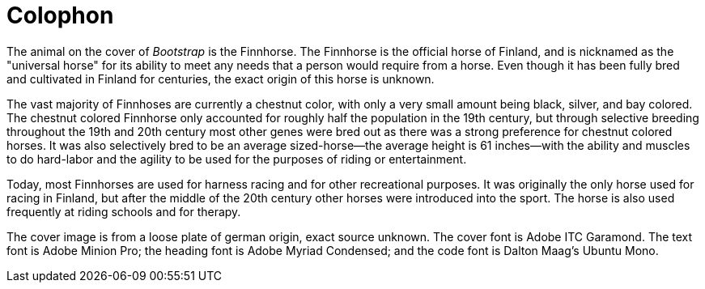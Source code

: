 [colophon]
= Colophon

The animal on the cover of _Bootstrap_ is the Finnhorse. The Finnhorse is the official horse of Finland, and is nicknamed as the "universal horse" for its ability to meet any needs that a person would require from a horse.  Even though it has been fully bred and cultivated in Finland for centuries, the exact origin of this horse is unknown.  

The vast majority of Finnhoses are currently a chestnut color, with only a very small amount being black, silver, and bay colored. The chestnut colored Finnhorse only accounted for roughly half the population in the 19th century, but through selective breeding throughout the 19th and 20th century most other genes were bred out as there was a strong preference for chestnut colored horses. It was also selectively bred to be an average sized-horse--the average height is 61 inches--with the ability and muscles to do hard-labor and the agility to be used for the purposes of riding or entertainment.  

Today, most Finnhorses are used for harness racing and for other recreational purposes.  It was originally the only horse used for racing in Finland, but after the middle of the 20th century other horses were introduced into the sport. The horse is also used frequently at riding schools and for therapy.   

The cover image is from a loose plate of german origin, exact source unknown. The cover font is Adobe ITC Garamond. The text font is Adobe Minion Pro; the heading font is Adobe Myriad Condensed; and the code font is Dalton Maag's Ubuntu Mono.
